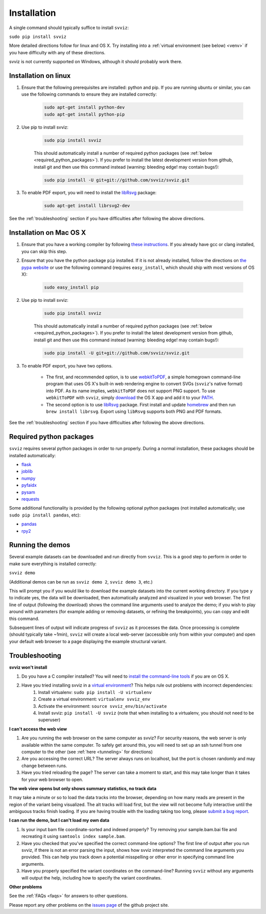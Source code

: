 .. _installation:

Installation
============

A single command should typically suffice to install ``svviz``:

``sudo pip install svviz``

More detailed directions follow for linux and OS X. Try installing into a :ref:`virtual environment (see below) <venv>` if you have difficulty with any of these directions.

svviz is not currently supported on Windows, although it should probably work there.

Installation on linux
---------------------

1. Ensure that the following prerequisites are installed: python and pip. If you are running ubuntu or similar, you can use the following commands to ensure they are installed correctly:

    .. code-block:: bash

        sudo apt-get install python-dev
        sudo apt-get install python-pip

2. Use pip to install svviz:

    .. code-block:: bash

        sudo pip install svviz

    This should automatically install a number of required python packages (see :ref:`below <required_python_packages>`). If you prefer to install the latest development version from github, install git and then use this command instead (warning: bleeding edge! may contain bugs!):

    .. code-block:: bash

        sudo pip install -U git+git://github.com/svviz/svviz.git

3. To enable PDF export, you will need to install the `libRsvg <https://wiki.gnome.org/action/show/Projects/LibRsvg>`_ package:

    .. code-block:: bash

        sudo apt-get install librsvg2-dev

See the :ref:`troubleshooting` section if you have difficulties after following the above directions.


Installation on Mac OS X
------------------------

1. Ensure that you have a working compiler by following `these instructions <http://railsapps.github.io/xcode-command-line-tools.html>`_. If you already have gcc or clang installed, you can skip this step.

2. Ensure that you have the python package ``pip`` installed. If it is not already installed, follow the directions on `the pypa website <https://pip.pypa.io/en/stable/installing.html#pip-included-with-python>`_ or use the following command (requires ``easy_install``, which should ship with most versions of OS X):

    .. code-block:: bash

        sudo easy_install pip

2. Use pip to install svviz:

    .. code-block:: bash

        sudo pip install svviz

    This should automatically install a number of required python packages (see :ref:`below <required_python_packages>`). If you prefer to install the latest development version from github, install git and then use this command instead (warning: bleeding edge! may contain bugs!):

    .. code-block:: bash

        sudo pip install -U git+git://github.com/svviz/svviz.git

3. To enable PDF export, you have two options.

    * The first, and recommended option, is to use `webkitToPDF <https://github.com/nspies/webkitToPDF/tree/master>`_, a simple homegrown command-line program that uses OS X's built-in web rendering engine to convert SVGs (``svviz``'s native format) into PDF. As its name implies, ``webkitToPDF`` does not support PNG support. To use ``webkitToPDF`` with ``svviz``, simply `download <https://github.com/nspies/webkitToPDF/releases/latest>`_ the OS X app and add it to your `PATH <http://hathaway.cc/post/69201163472/how-to-edit-your-path-environment-variables-on-mac>`_.


    * The second option is to use `libRsvg <https://wiki.gnome.org/action/show/Projects/LibRsvg>`_ package. First install and update `homebrew <http://brew.sh>`_ and then run ``brew install librsvg``. Export using ``libRsvg`` supports both PNG and PDF formats.

See the :ref:`troubleshooting` section if you have difficulties after following the above directions.


.. _required_python_packages:

Required python packages
------------------------

``svviz`` requires several python packages in order to run properly. During a normal installation, these packages should be installed automatically:

- `flask <http://flask.pocoo.org>`_
- `joblib <https://github.com/joblib/joblib>`_
- `numpy <http://www.numpy.org>`_
- `pyfaidx <https://github.com/mdshw5/pyfaidx>`_
- `pysam <http://pysam.readthedocs.org/>`_
- `requests <http://docs.python-requests.org/en/latest/>`_


Some additional functionality is provided by the following optional python packages (not installed automatically; use ``sudo pip install pandas``, etc):

- `pandas <http://pandas.pydata.org>`_
- `rpy2 <https://bitbucket.org/rpy2/rpy2>`_



Running the demos
-----------------

Several example datasets can be downloaded and run directly from ``svviz``. This is a good step to perform in order to make sure everything is installed correctly:

``svviz demo``

(Additional demos can be run as ``svviz demo 2``, ``svviz demo 3``, etc.)

This will prompt you if you would like to download the example datasets into the current working directory. If you type ``y`` to indicate yes, the data will be downloaded, then automatically analyzed and visualized in your web browser. The first line of output (following the download) shows the command line arguments used to analyze the demo; if you wish to play around with parameters (for example adding or removing datasets, or refining the breakpoints), you can copy and edit this command.

Subsequent lines of output will indicate progress of ``svviz`` as it processes the data. Once processing is complete (should typically take ~1min), ``svviz`` will create a local web-server (accessible only from within your computer) and open your default web browser to a page displaying the example structural variant.


.. _troubleshooting:

Troubleshooting
---------------

.. _venv:

**svviz won't install**

1. Do you have a C compiler installed? You will need to `install the command-line tools <http://osxdaily.com/2014/02/12/install-command-line-tools-mac-os-x/>`_ if you are on OS X.
2. Have you tried installing svviz in a `virtual environment <http://docs.python-guide.org/en/latest/dev/virtualenvs/>`_? This helps rule out problems with incorrect dependencies:
    1. Install virtualenv: ``sudo pip install -U virtualenv``
    2. Create a virtual environment: ``virtualenv svviz_env``
    3. Activate the environment: ``source svviz_env/bin/activate``
    4. Install svviz: ``pip install -U svviz`` (note that when installing to a virtualenv, you should not need to be superuser)

**I can't access the web view**

1. Are you running the web browser on the same computer as svviz? For security reasons, the web server is only available within the same computer. To safely get around this, you will need to set up an ssh tunnel from one computer to the other (see :ref:`here <tunneling>` for directions)
2. Are you accessing the correct URL? The server always runs on localhost, but the port is chosen randomly and may change between runs.
3. Have you tried reloading the page? The server can take a moment to start, and this may take longer than it takes for your web browser to open.

**The web view opens but only shows summary statistics, no track data**

It may take a minute or so to load the data tracks into the browser, depending on how many reads are present in the region of the variant being visualized. The alt tracks will load first, but the view will not become fully interactive until the ambiguous tracks finish loading. If you are having trouble with the loading taking too long, please `submit a bug report <https://github.com/svviz/svviz/issues>`_.

**I can run the demo, but I can't load my own data**

1. Is your input bam file coordinate-sorted and indexed properly? Try removing your sample.bam.bai file and recreating it using ``samtools index sample.bam``.
2. Have you checked that you've specified the correct command-line options? The first line of output after you run svviz, if there is not an error parsing the input, shows how svviz interpreted the command line arguments you provided. This can help you track down a potential misspelling or other error in specifying command line arguments.
3. Have you properly specified the variant coordinates on the command-line? Running ``svviz`` without any arguments will output the help, including how to specify the variant coordinates.

**Other problems**

See the :ref:`FAQs <faqs>` for answers to other questions.

Please report any other problems on the `issues page <https://github.com/svviz/svviz/issues>`_ of the github project site.